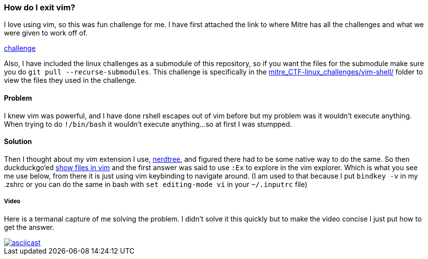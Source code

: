 === How do I exit vim?

I love using vim, so this was  fun challenge for me. I have first attached the link to where Mitre has all the challenges and what we were given to work off of.

link:https://github.com/mitre-cyber-academy/2018-ctf-game#user-content-linux[challenge]

Also, I have included the linux challenges as a submodule of this repository, so if you want the files for the submodule make sure you do `git pull --recurse-submodules`. This challenge is specifically in the link:https://github.com/mitre-cyber-academy/2018-Linux/tree/135c83b01d0a5a81f52d665ad1987acc717d30e0/vim-shell[mitre_CTF-linux_challenges/vim-shell/] folder to view the files they used in the challenge.

==== Problem
I knew vim was powerful, and I have done rshell escapes out of vim before but my problem was it wouldn't execute anything. When trying to do `!/bin/bash` it wouldn't execute anything...so at first I was stumpped.

==== Solution
Then I thought about my vim extension I use, link:https://github.com/scrooloose/nerdtree[nerdtree], and figured there had to be some native way to do the same. So then duckduckgo'ed link:https://duckduckgo.com/?q=show+files+in+vim[show files in vim] and the first answer was said to use `:Ex` to explore in the vim explorer. Which is what you see me use below, from there it is just using vim keybinding to navigate around. (I am used to that because I put `bindkey -v` in my .zshrc or you can do the same in bash with `set editing-mode vi` in your `~/.inputrc` file)

===== Video

Here is a termanal capture of me solving the problem. I didn't solve it this quickly but to make the video concise I just put how to get the answer.

image::https://asciinema.org/a/UT98ARPrk1DW3RopGlIp0JoBL.png[asciicast, link="https://asciinema.org/a/UT98ARPrk1DW3RopGlIp0JoBL"]
